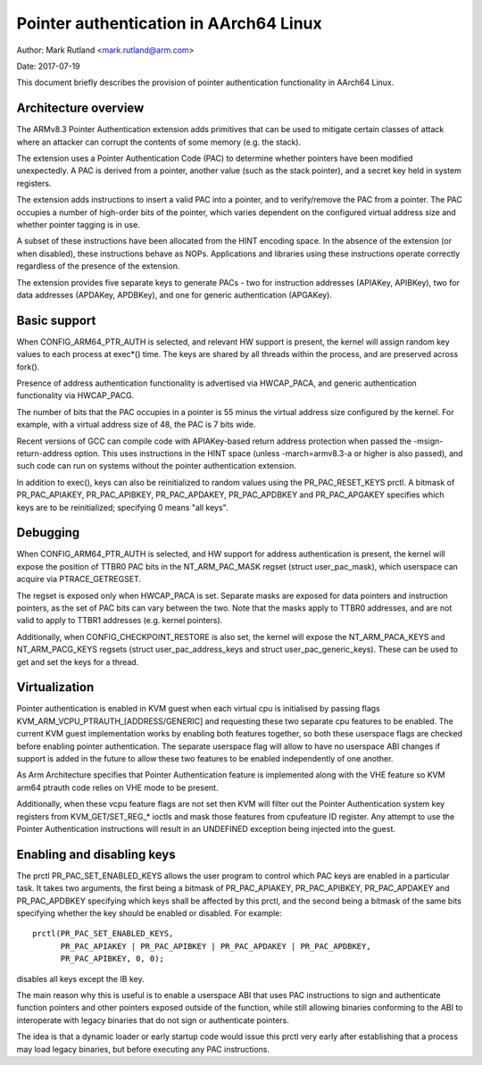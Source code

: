 =======================================
Pointer authentication in AArch64 Linux
=======================================

Author: Mark Rutland <mark.rutland@arm.com>

Date: 2017-07-19

This document briefly describes the provision of pointer authentication
functionality in AArch64 Linux.


Architecture overview
---------------------

The ARMv8.3 Pointer Authentication extension adds primitives that can be
used to mitigate certain classes of attack where an attacker can corrupt
the contents of some memory (e.g. the stack).

The extension uses a Pointer Authentication Code (PAC) to determine
whether pointers have been modified unexpectedly. A PAC is derived from
a pointer, another value (such as the stack pointer), and a secret key
held in system registers.

The extension adds instructions to insert a valid PAC into a pointer,
and to verify/remove the PAC from a pointer. The PAC occupies a number
of high-order bits of the pointer, which varies dependent on the
configured virtual address size and whether pointer tagging is in use.

A subset of these instructions have been allocated from the HINT
encoding space. In the absence of the extension (or when disabled),
these instructions behave as NOPs. Applications and libraries using
these instructions operate correctly regardless of the presence of the
extension.

The extension provides five separate keys to generate PACs - two for
instruction addresses (APIAKey, APIBKey), two for data addresses
(APDAKey, APDBKey), and one for generic authentication (APGAKey).


Basic support
-------------

When CONFIG_ARM64_PTR_AUTH is selected, and relevant HW support is
present, the kernel will assign random key values to each process at
exec*() time. The keys are shared by all threads within the process, and
are preserved across fork().

Presence of address authentication functionality is advertised via
HWCAP_PACA, and generic authentication functionality via HWCAP_PACG.

The number of bits that the PAC occupies in a pointer is 55 minus the
virtual address size configured by the kernel. For example, with a
virtual address size of 48, the PAC is 7 bits wide.

Recent versions of GCC can compile code with APIAKey-based return
address protection when passed the -msign-return-address option. This
uses instructions in the HINT space (unless -march=armv8.3-a or higher
is also passed), and such code can run on systems without the pointer
authentication extension.

In addition to exec(), keys can also be reinitialized to random values
using the PR_PAC_RESET_KEYS prctl. A bitmask of PR_PAC_APIAKEY,
PR_PAC_APIBKEY, PR_PAC_APDAKEY, PR_PAC_APDBKEY and PR_PAC_APGAKEY
specifies which keys are to be reinitialized; specifying 0 means "all
keys".


Debugging
---------

When CONFIG_ARM64_PTR_AUTH is selected, and HW support for address
authentication is present, the kernel will expose the position of TTBR0
PAC bits in the NT_ARM_PAC_MASK regset (struct user_pac_mask), which
userspace can acquire via PTRACE_GETREGSET.

The regset is exposed only when HWCAP_PACA is set. Separate masks are
exposed for data pointers and instruction pointers, as the set of PAC
bits can vary between the two. Note that the masks apply to TTBR0
addresses, and are not valid to apply to TTBR1 addresses (e.g. kernel
pointers).

Additionally, when CONFIG_CHECKPOINT_RESTORE is also set, the kernel
will expose the NT_ARM_PACA_KEYS and NT_ARM_PACG_KEYS regsets (struct
user_pac_address_keys and struct user_pac_generic_keys). These can be
used to get and set the keys for a thread.


Virtualization
--------------

Pointer authentication is enabled in KVM guest when each virtual cpu is
initialised by passing flags KVM_ARM_VCPU_PTRAUTH_[ADDRESS/GENERIC] and
requesting these two separate cpu features to be enabled. The current KVM
guest implementation works by enabling both features together, so both
these userspace flags are checked before enabling pointer authentication.
The separate userspace flag will allow to have no userspace ABI changes
if support is added in the future to allow these two features to be
enabled independently of one another.

As Arm Architecture specifies that Pointer Authentication feature is
implemented along with the VHE feature so KVM arm64 ptrauth code relies
on VHE mode to be present.

Additionally, when these vcpu feature flags are not set then KVM will
filter out the Pointer Authentication system key registers from
KVM_GET/SET_REG_* ioctls and mask those features from cpufeature ID
register. Any attempt to use the Pointer Authentication instructions will
result in an UNDEFINED exception being injected into the guest.


Enabling and disabling keys
---------------------------

The prctl PR_PAC_SET_ENABLED_KEYS allows the user program to control which
PAC keys are enabled in a particular task. It takes two arguments, the
first being a bitmask of PR_PAC_APIAKEY, PR_PAC_APIBKEY, PR_PAC_APDAKEY
and PR_PAC_APDBKEY specifying which keys shall be affected by this prctl,
and the second being a bitmask of the same bits specifying whether the key
should be enabled or disabled. For example::

  prctl(PR_PAC_SET_ENABLED_KEYS,
        PR_PAC_APIAKEY | PR_PAC_APIBKEY | PR_PAC_APDAKEY | PR_PAC_APDBKEY,
        PR_PAC_APIBKEY, 0, 0);

disables all keys except the IB key.

The main reason why this is useful is to enable a userspace ABI that uses PAC
instructions to sign and authenticate function pointers and other pointers
exposed outside of the function, while still allowing binaries conforming to
the ABI to interoperate with legacy binaries that do not sign or authenticate
pointers.

The idea is that a dynamic loader or early startup code would issue this
prctl very early after establishing that a process may load legacy binaries,
but before executing any PAC instructions.
